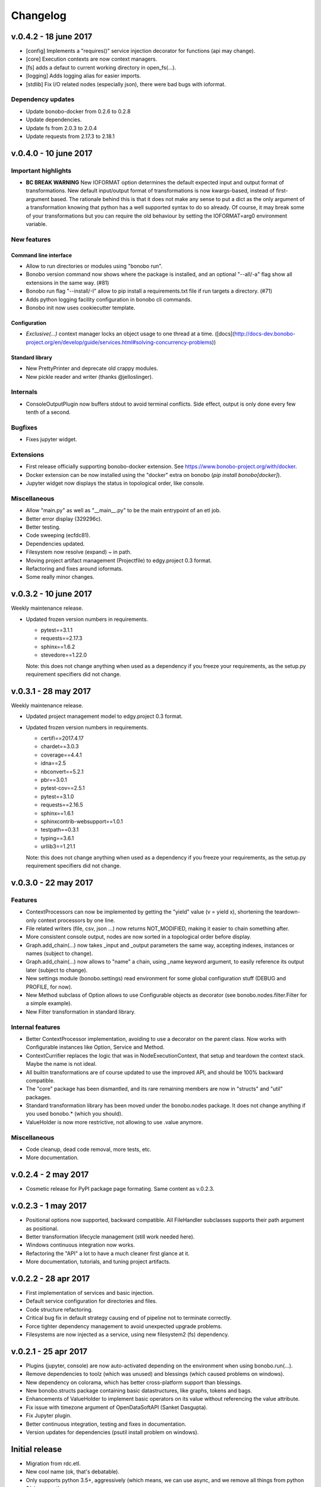 Changelog
=========

v.0.4.2 - 18 june 2017
::::::::::::::::::::::

* [config] Implements a "requires()" service injection decorator for functions (api may change).
* [core] Execution contexts are now context managers.
* [fs] adds a defaut to current working directory in open_fs(...).
* [logging] Adds logging alias for easier imports.
* [stdlib] Fix I/O related nodes (especially json), there were bad bugs with ioformat.

Dependency updates
------------------

* Update bonobo-docker from 0.2.6 to 0.2.8
* Update dependencies.
* Update fs from 2.0.3 to 2.0.4
* Update requests from 2.17.3 to 2.18.1

v.0.4.0 - 10 june 2017
::::::::::::::::::::::

Important highlights
--------------------

* **BC BREAK WARNING** New IOFORMAT option determines the default expected input and output format of transformations.
  New default input/output format of transformations is now kwargs-based, instead of first-argument based. The
  rationale behind this is that it does not make any sense to put a dict as the only argument of a transformation
  knowing that python has a well supported syntax to do so already. Of course, it may break some of your
  transformations but you can require the old behaviour by setting the IOFORMAT=arg0 environment variable.

New features
------------

Command line interface
......................

* Allow to run directories or modules using "bonobo run".
* Bonobo version command now shows where the package is installed, and an optional "--all/-a" flag show all
  extensions in the same way. (#81)
* Bonobo run flag "--install/-I" allow to pip install a requirements.txt file if run targets a directory. (#71)
* Adds python logging facility configuration in bonobo cli commands.
* Bonobo init now uses cookiecutter template.

Configuration
.............

* `Exclusive(...)` context manager locks an object usage to one thread at a time.
  ([docs](http://docs-dev.bonobo-project.org/en/develop/guide/services.html#solving-concurrency-problems))

Standard library
................

* New PrettyPrinter and deprecate old crappy modules.
* New pickle reader and writer (thanks @jelloslinger).

Internals
---------

* ConsoleOutputPlugin now buffers stdout to avoid terminal conflicts. Side effect, output is only done every few tenth
  of a second.

Bugfixes
--------

* Fixes jupyter widget.

Extensions
----------

* First release officially supporting bonobo-docker extension. See https://www.bonobo-project.org/with/docker.
* Docker extension can be now installed using the "docker" extra on bonobo (`pip install bonobo[docker]`).
* Jupyter widget now displays the status in topological order, like console.

Miscellaneous
-------------

* Allow "main.py" as well as "__main__.py" to be the main entrypoint of an etl job.
* Better error display (329296c).
* Better testing.
* Code sweeping (ecfdc81).
* Dependencies updated.
* Filesystem now resolve (expand) ~ in path.
* Moving project artifact management (Projectfile) to edgy.project 0.3 format.
* Refactoring and fixes around ioformats.
* Some really minor changes.

v.0.3.2 - 10 june 2017
::::::::::::::::::::::

Weekly maintenance release.

* Updated frozen version numbers in requirements. 

  * pytest==3.1.1
  * requests==2.17.3
  * sphinx==1.6.2
  * stevedore==1.22.0

  Note: this does not change anything when used as a dependency if you freeze your requirements, as the setup.py
  requirement specifiers did not change.

v.0.3.1 - 28 may 2017
:::::::::::::::::::::

Weekly maintenance release.

* Updated project management model to edgy.project 0.3 format.
* Updated frozen version numbers in requirements. 

  * certifi==2017.4.17
  * chardet==3.0.3
  * coverage==4.4.1
  * idna==2.5
  * nbconvert==5.2.1
  * pbr==3.0.1
  * pytest-cov==2.5.1
  * pytest==3.1.0
  * requests==2.16.5
  * sphinx==1.6.1
  * sphinxcontrib-websupport==1.0.1
  * testpath==0.3.1
  * typing==3.6.1
  * urllib3==1.21.1

  Note: this does not change anything when used as a dependency if you freeze your requirements, as the setup.py
  requirement specifiers did not change.

v.0.3.0 - 22 may 2017
:::::::::::::::::::::

Features
--------

* ContextProcessors can now be implemented by getting the "yield" value (v = yield x), shortening the teardown-only
  context processors by one line.
* File related writers (file, csv, json ...) now returns NOT_MODIFIED, making it easier to chain something after.
* More consistent console output, nodes are now sorted in a topological order before display.
* Graph.add_chain(...) now takes _input and _output parameters the same way, accepting indexes, instances or names
  (subject to change).
* Graph.add_chain(...) now allows to "name" a chain, using _name keyword argument, to easily reference its output later
  (subject to change).
* New settings module (bonobo.settings) read environment for some global configuration stuff (DEBUG and PROFILE, for
  now).
* New Method subclass of Option allows to use Configurable objects as decorator (see bonobo.nodes.filter.Filter for a
  simple example).
* New Filter transformation in standard library.

Internal features
-----------------

* Better ContextProcessor implementation, avoiding to use a decorator on the parent class. Now works with Configurable
  instances like Option, Service and Method.
* ContextCurrifier replaces the logic that was in NodeExecutionContext, that setup and teardown the context stack. Maybe
  the name is not ideal.
* All builtin transformations are of course updated to use the improved API, and should be 100% backward compatible.
* The "core" package has been dismantled, and its rare remaining members are now in "structs" and "util" packages.
* Standard transformation library has been moved under the bonobo.nodes package. It does not change anything if you used
  bonobo.* (which you should).
* ValueHolder is now more restrictive, not allowing to use .value anymore.

Miscellaneous
-------------

* Code cleanup, dead code removal, more tests, etc.
* More documentation.

v.0.2.4 - 2 may 2017
::::::::::::::::::::

* Cosmetic release for PyPI package page formating. Same content as v.0.2.3.

v.0.2.3 - 1 may 2017
:::::::::::::::::::::

* Positional options now supported, backward compatible. All FileHandler subclasses supports their path argument as
  positional.
* Better transformation lifecycle management (still work needed here).
* Windows continuous integration now works.
* Refactoring the "API" a lot to have a much cleaner first glance at it.
* More documentation, tutorials, and tuning project artifacts.

v.0.2.2 - 28 apr 2017
:::::::::::::::::::::

* First implementation of services and basic injection.
* Default service configuration for directories and files.
* Code structure refactoring.
* Critical bug fix in default strategy causing end of pipeline not to terminate correctly.
* Force tighter dependency management to avoid unexpected upgrade problems.
* Filesystems are now injected as a service, using new filesystem2 (fs) dependency.

v.0.2.1 - 25 apr 2017
:::::::::::::::::::::

* Plugins (jupyter, console) are now auto-activated depending on the environment when using bonobo.run(...).
* Remove dependencies to toolz (which was unused) and blessings (which caused problems on windows).
* New dependency on colorama, which has better cross-platform support than blessings.
* New bonobo.structs package containing basic datastructures, like graphs, tokens and bags.
* Enhancements of ValueHolder to implement basic operators on its value without referencing the value attribute.
* Fix issue with timezone argument of OpenDataSoftAPI (Sanket Dasgupta).
* Fix Jupyter plugin.
* Better continuous integration, testing and fixes in documentation.
* Version updates for dependencies (psutil install problem on windows).

Initial release
:::::::::::::::

* Migration from rdc.etl.
* New cool name (ok, that's debatable).
* Only supports python 3.5+, aggressively (which means, we can use async, and we remove all things from python 2/six
  compat)
* Removes all thing deprecated and/or not really convincing from rdc.etl.
* We want transforms to be simple callables, so refactoring of the harness mess.
* We want to use plain python data structures, so hashes are removed. If you use python 3.6, you may even get sorted
  dicts.
* Input/output MUX DEMUX removed, maybe no need for that in the real world. May come back, but not in 1.0
* Change dependency policy. We need to include only the very basic requirements (and very required). Everything related
  to transforms that we may not use (bs, sqla, ...) should be optional dependencies.
* Execution strategies, threaded by default.
